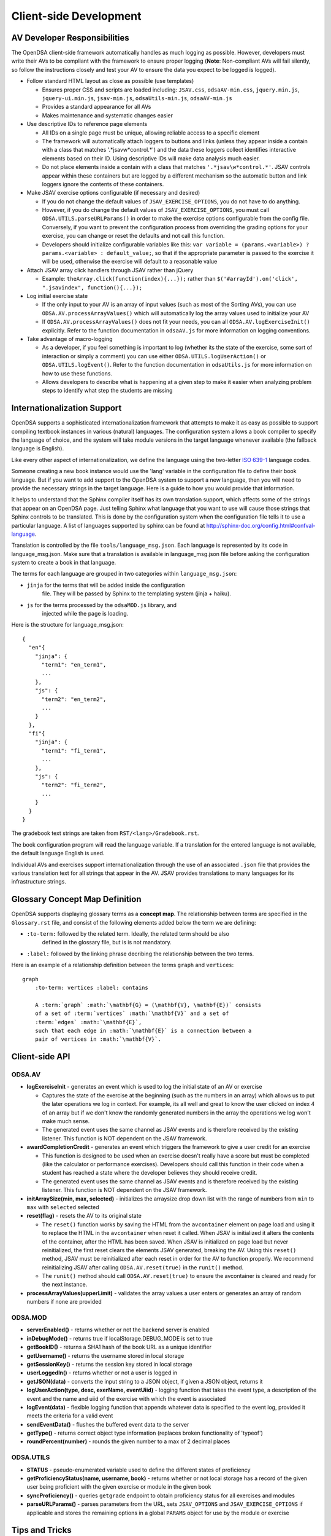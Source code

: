 .. _Client-sideDevelopment:

=======================
Client-side Development
=======================

-----------------------------
AV Developer Responsibilities
-----------------------------

The OpenDSA client-side framework automatically handles as much logging as possible.  However, developers must write their AVs to be compliant with the framework to ensure proper logging (**Note**: Non-compliant AVs will fail silently, so follow the instructions closely and test your AV to ensure the data you expect to be logged is logged).

* Follow standard HTML layout as close as possible (use templates)

  * Ensures proper CSS and scripts are loaded including: ``JSAV.css``, ``odsaAV-min.css``, ``jquery.min.js``, ``jquery-ui.min.js``, ``jsav-min.js``, ``odsaUtils-min.js``, ``odsaAV-min.js``
  * Provides a standard appearance for all AVs
  * Makes maintenance and systematic changes easier

* Use descriptive IDs to reference page elements

  * All IDs on a single page must be unique, allowing reliable access to a specific element
  * The framework will automatically attach loggers to buttons and links (unless they appear inside a contain with a class that matches '.*jsav\w*control.*') and the data these loggers collect identifies interactive elements based on their ID.  Using descriptive IDs will make data analysis much easier.
  * Do not place elements inside a contain with a class that matches ``'.*jsav\w*control.*'``.  JSAV controls appear within these containers but are logged by a different mechanism so the automatic button and link loggers ignore the contents of these containers.

* Make JSAV exercise options configurable (if necessary and desired)

  * If you do not change the default values of ``JSAV_EXERCISE_OPTIONS``, you do not have to do anything.
  * However, if you do change the default values of ``JSAV_EXERCISE_OPTIONS``, you must call ``ODSA.UTILS.parseURLParams()`` in order to make the exercise options configurable from the config file.  Conversely, if you want to prevent the configuration process from overriding the grading options for your exercise, you can change or reset the defaults and not call this function.
  * Developers should initialize configurable variables like this: ``var variable = (params.<variable>) ? params.<variable> : default_value;``, so that if the appropriate parameter is passed to the exercise it will be used, otherwise the exercise will default to a reasonable value

* Attach JSAV array click handlers through JSAV rather than jQuery

  * Example: ``theArray.click(function(index){...});`` rather than ``$('#arrayId').on('click', ".jsavindex", function(){...});``

* Log initial exercise state

  * If the only input to your AV is an array of input values (such as most of the Sorting AVs), you can use ``ODSA.AV.processArrayValues()`` which will automatically log the array values used to initialize your AV
  * If ``ODSA.AV.processArrayValues()`` does not fit your needs, you can all ``ODSA.AV.logExerciseInit()`` explicitly.  Refer to the function documentation in ``odsaAV.js`` for more information on logging conventions.

* Take advantage of macro-logging

  * As a developer, if you feel something is important to log (whether its the state of the exercise, some sort of interaction or simply a comment) you can use either ``ODSA.UTILS.logUserAction()`` or ``ODSA.UTILS.logEvent()``.  Refer to the function documentation in ``odsaUtils.js`` for more information on how to use these functions.
  * Allows developers to describe what is happening at a given step to make it easier when analyzing problem steps to identify what step the students are missing


----------------------------
Internationalization Support
----------------------------

OpenDSA supports a sophisticated internationalization framework that
attempts to make it as easy as possible to support compiling textbook
instances in various (natural) languages.
The configuration system allows a book compiler to specify the
language of choice, and the system will take module versions in the
target language whenever available (the fallback language is
English).

Like every other aspect of internationalization, we define the
language using the two-letter
`ISO 639-1 <http://en.wikipedia.org/wiki/List_of_ISO_639-1_codes>`_
language codes.

Someone creating a new book instance would use the 'lang' variable
in the configuration file to define their book language.
But if you want to add support to the OpenDSA system to support a new
language, then you will need to provide the necessary strings in the
target language.
Here is a guide to how you would provide that information.

It helps to understand that the Sphinx compiler itself has its own
translation support, which affects some of the strings that appear on
an OpenDSA page.
Just telling Sphinx what language that you want to use will cause
those strings that Sphinx controls to be translated.
This is done by the configuration system when the configuration file
tells it to use a particular language.
A list of languages supported by sphinx can be found at
http://sphinx-doc.org/config.html#confval-language.

Translation is controlled by the file ``tools/language_msg.json``.
Each language is represented by its code in language_msg.json.
Make sure that a translation is available in language_msg.json file
before asking the configuration system to create a book in that
language.

The terms for each language are grouped in two categories within
``language_msg.json``:

* ``jinja`` for the terms that will be added inside the configuration
    file. They will be passed by Sphinx to the templating system
    (jinja + haiku).
* ``js`` for the terms processed by the ``odsaMOD.js`` library, and
    injected while the page is loading.

Here is the structure for language_msg.json::

   {
     "en"{
       "jinja": {
         "term1": "en_term1",
         ...
       },
       "js": {
         "term2": "en_term2",
         ...
       }
     },
     "fi"{
       "jinja": {
         "term1": "fi_term1",
         ...
       },
       "js": {
         "term2": "fi_term2",
         ...
       }
     }
   }

The gradebook text strings are taken from ``RST/<lang>/Gradebook.rst``.

The book configuration  program will read the language variable.
If a translation for the entered language is not available, the
default language English is used.

Individual AVs and exercises support internationalization through the
use of an associated ``.json`` file that provides the various
translation text for all strings that appear in the AV.
JSAV provides translations to many languages for its infrastructure
strings.


-------------------------------
Glossary Concept Map Definition
-------------------------------

OpenDSA supports displaying glossary terms as a **concept map**.
The relationship between terms are specified in the ``Glossary.rst``
file, and consist of the following elements added below the term we are defining:

* ``:to-term:`` followed by the related term. Ideally, the related term should be also
    defined in the glossary file, but is is not mandatory.
* ``:label:`` followed by the linking phrase decribing the relationship between the two terms.

Here is an example of a relationship definition between the terms ``graph`` and ``vertices``::

  graph
      :to-term: vertices :label: contains

      A :term:`graph` :math:`\mathbf{G} = (\mathbf{V}, \mathbf{E})` consists
      of a set of :term:`vertices` :math:`\mathbf{V}` and a set of
      :term:`edges` :math:`\mathbf{E}`,
      such that each edge in :math:`\mathbf{E}` is a connection between a
      pair of vertices in :math:`\mathbf{V}`.



---------------
Client-side API
---------------

ODSA.AV
=======

* **logExerciseInit** - generates an event which is used to log the initial state of an AV or exercise

  * Captures the state of the exercise at the beginning (such as the numbers in an array) which allows us to put the later operations we log in context.  For example, its all well and great to know the user clicked on index 4 of an array but if we don't know the randomly generated numbers in the array the operations we log won't make much sense.
  * The generated event uses the same channel as JSAV events and is therefore received by the existing listener.  This function is NOT dependent on the JSAV framework.

* **awardCompletionCredit** - generates an event which triggers the framework to give a user credit for an exercise

  * This function is designed to be used when an exercise doesn't really have a score but must be completed (like the calculator or performance exercises).  Developers should call this function in their code when a student has reached a state where the developer believes they should receive credit.
  * The generated event uses the same channel as JSAV events and is therefore received by the existing listener.  This function is NOT dependent on the JSAV framework.

* **initArraySize(min, max, selected)** - initializes the arraysize drop down list with the range of numbers from ``min`` to ``max`` with ``selected`` selected
* **reset(flag)** - resets the AV to its original state

  * The ``reset()`` function works by saving the HTML from the ``avcontainer`` element on page load and using it to replace the HTML in the ``avcontainer`` when reset it called.  When JSAV is initialized it alters the contents of the container, after the HTML has been saved.  When JSAV is initialized on page load but never reinitialized, the first reset clears the elements JSAV  generated, breaking the AV.  Using this ``reset()`` method, JSAV must be reinitialized after each reset in order for the AV to function properly.  We recommend reinitializing JSAV after calling ``ODSA.AV.reset(true)`` in the ``runit()`` method.
  * The ``runit()`` method should call ``ODSA.AV.reset(true)`` to ensure the avcontainer is cleared and ready for the next instance.

* **processArrayValues(upperLimit)** - validates the array values a user enters or generates an array of random numbers if none are provided


ODSA.MOD
========

* **serverEnabled()** - returns whether or not the backend server is enabled
* **inDebugMode()** - returns true if localStorage.DEBUG_MODE is set to true
* **getBookID()** - returns a SHA1 hash of the book URL as a unique identifier
* **getUsername()** - returns the username stored in local storage
* **getSessionKey()** - returns the session key stored in local storage
* **userLoggedIn()** - returns whether or not a user is logged in
* **getJSON(data)** - converts the input string to a JSON object, if given a JSON object, returns it
* **logUserAction(type, desc, exerName, eventUiid)** - logging function that takes the event type, a description of the event and the name and uiid of the exercise with which the event is associated
* **logEvent(data)** - flexible logging function that appends whatever data is specified to the event log, provided it meets the criteria for a valid event
* **sendEventData()** - flushes the buffered event data to the server
* **getType()** - returns correct object type information (replaces broken functionality of 'typeof')
* **roundPercent(number)** - rounds the given number to a max of 2 decimal places

ODSA.UTILS
==========

* **STATUS** - pseudo-enumerated variable used to define the different
  states of proficiency
* **getProficiencyStatus(name, username, book)** - returns whether or
  not local storage has a record of the given user being proficient
  with the given exercise or module in the given book
* **syncProficiency()** - queries ``getgrade`` endpoint to obtain
  proficiency status for all exercises and modules
* **parseURLParams()** - parses parameters from the URL, sets ``JSAV_OPTIONS`` and ``JSAV_EXERCISE_OPTIONS`` if applicable and stores the remaining options in a global ``PARAMS`` object for use by the module or exercise

---------------
Tips and Tricks
---------------

Truthy and Falsy
================

Be aware that values in JavaScript will not always evaluate the way
you expect when used in conditionals.  When comparing objects use
**strict equal** (``===``) and **strict not equal** (``!==``) to
ensure values are compared by type and value.  When testing whether a
variable contains useful information you can generally use the value
inself in the conditional, i.e. ``if (testCondition) {...}``.  While
this is 'sloppy', it works unless you expect a ``0``, ``false`` of
``""`` to be valid.  If you want a more formal test, you can use
``typeof testCondition === "undefined"``.  This expression will be
true only if ``testCondition`` has never been assigned a value.

For more information see
`Truthy and Falsy: When All is Not Equal in JavaScript <http://www.sitepoint.com/javascript-truthy-falsy/>`_.


HTML5 postMessage
=================

We have no guarantee that content embedded in iFrames (such as AVs and
Exercises) will be hosted on the same domain as the modules.  In order
to create a robust application communication between the parent and
child pages should take place using ``postMessage`` rather than
referencing elements or functions through the ``contentDocument`` or
``contentWindow.document`` of the iFrame element or ``window.parent``
or ``window.top``.


.. _Encapsulation:

Encapsulation
=============

You should always wrap your JavaScript code in an anonymous function
to prevent the DOM from getting cluttered and to prevent outside
access to specific data or functions.
All functions and global variables defined within an anonymous
function are visible to each other and can be used normally.
However, sometimes you will need to define a publically accessible
function that interacts with functions you wish to keep private.
The simplest way to do this is to write your JavaScript as normal
within an anonymous function and then assign specific "public"
functions to be properties of the ``window`` object.
For example::

  $(document).ready(function () {
    var privateData = 0;

    function privFunct() {
      alert('ODSA private function');
    }

    function publicFunct() {
      privFunct();
    }

    var AV = {};
    AV.publicFunct = publicFunct;
    window.AV = AV;
  });

Another alternative is::

  $(document).ready(function () {
    var AV = {};

    function privFunct() {
      alert('ODSA private function');
      AV.publicFunct();
    }

    AV.publicFunct = function() {
      alert('ODSA publicFunct');
    }

    AV.callPrivFunct = function() {
      privFunct();
    }

    window.AV = AV;
  });

In both of these examples, ``publicFunct()`` can be referenced outside
the anonymous function using ``AV.publicFunct()``
(or ``window.AV.publicFunct()``).
We prefer the first method because it looks more like a standard
JavaScript file, internal function references are simpler, and its
easy to add all the public functions in one place, giving the
developer greater control over what they make public.

Be sure not to overwrite any existing namespaces (such as window.ODSA
which is used by the OpenDSA framework)!

---------------
Troubleshooting
---------------

jQuery Selectors
================

jQuery selectors can be useful, but do have some limitations.  For
instance, when using jQuery to reference an element by ID, the ID
cannot contain specific characters such as a period, a plus sign or
spaces.  While its better to avoid them if possible, if you find that
you must use these or other invalid characters, use ``$('[id="' +
objID + '"]')``.


Proficiency Exercises
=====================

* If your AV doesn't show up immediately but shows up as soon as you
  advance the slideshow, make sure you ran: ``jsav.displayInit();``
* If you are having difficulties with variables managed by JSAV

  * Make sure you use ``.value()`` to access the variables value,
    otherwise you get an object rather than the string or number you
    most likely want
  * Make sure you use ``.value(newValue)`` to change the value of the
    variable, assignment using '=' doesn't work

* If your fixState function successfully changes the state of
  everything, but says you are getting all subsequent correct answers
  wrong and undoing everything to the state where you first made a
  mistake, make sure you are calling ``exercise.gradeableStep();``


